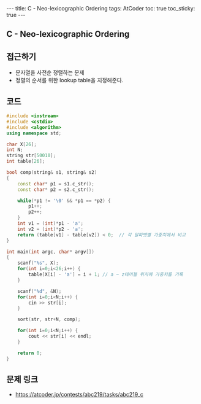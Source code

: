 #+HTML: ---
#+HTML: title: C - Neo-lexicographic Ordering
#+HTML: tags: AtCoder
#+HTML: toc: true
#+HTML: toc_sticky: true
#+HTML: ---
#+OPTIONS: ^:nil

** C - Neo-lexicographic Ordering

** 접근하기
- 문자열을 사전순 정렬하는 문제
- 정렬의 순서를 위한 lookup table을 지정해준다.

** 코드
#+BEGIN_SRC cpp
#include <iostream>
#include <cstdio>
#include <algorithm>
using namespace std;

char X[26];
int N;
string str[50010];
int table[26];

bool comp(string& s1, string& s2)
{
    const char* p1 = s1.c_str(); 
    const char* p2 = s2.c_str(); 

    while(*p1 != '\0' && *p1 == *p2) {
        p1++;
        p2++; 
    } 
    int v1 = (int)*p1 - 'a';
    int v2 = (int)*p2 - 'a';
    return (table[v1] - table[v2]) < 0;  // 각 알파벳별 가중치에서 비교
}

int main(int argc, char* argv[])
{
    scanf("%s", X);
    for(int i=0;i<26;i++) {
        table[X[i] - 'a'] = i + 1; // a ~ z테이블 위치에 가중치를 기록
    }

    scanf("%d", &N);
    for(int i=0;i<N;i++) {
        cin >> str[i];
    }

    sort(str, str+N, comp);

    for(int i=0;i<N;i++) {
        cout << str[i] << endl;
    }

    return 0;
}
#+END_SRC

** 문제 링크
- https://atcoder.jp/contests/abc219/tasks/abc219_c
